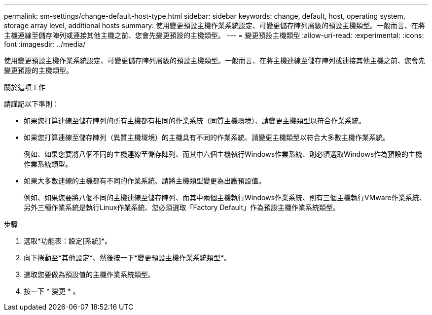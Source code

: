 ---
permalink: sm-settings/change-default-host-type.html 
sidebar: sidebar 
keywords: change, default, host, operating system, storage array level, additional hosts 
summary: 使用變更預設主機作業系統設定、可變更儲存陣列層級的預設主機類型。一般而言、在將主機連線至儲存陣列或連接其他主機之前、您會先變更預設的主機類型。 
---
= 變更預設主機類型
:allow-uri-read: 
:experimental: 
:icons: font
:imagesdir: ../media/


[role="lead"]
使用變更預設主機作業系統設定、可變更儲存陣列層級的預設主機類型。一般而言、在將主機連線至儲存陣列或連接其他主機之前、您會先變更預設的主機類型。

.關於這項工作
請謹記以下準則：

* 如果您打算連線至儲存陣列的所有主機都有相同的作業系統（同質主機環境）、請變更主機類型以符合作業系統。
* 如果您打算連線至儲存陣列（異質主機環境）的主機具有不同的作業系統、請變更主機類型以符合大多數主機作業系統。
+
例如、如果您要將八個不同的主機連線至儲存陣列、而其中六個主機執行Windows作業系統、則必須選取Windows作為預設的主機作業系統類型。

* 如果大多數連線的主機都有不同的作業系統、請將主機類型變更為出廠預設值。
+
例如、如果您要將八個不同的主機連線至儲存陣列、而其中兩個主機執行Windows作業系統、則有三個主機執行VMware作業系統、 另外三種作業系統是執行Linux作業系統、您必須選取「Factory Default」作為預設主機作業系統類型。



.步驟
. 選取*功能表：設定[系統]*。
. 向下捲動至*其他設定*、然後按一下*變更預設主機作業系統類型*。
. 選取您要做為預設值的主機作業系統類型。
. 按一下 * 變更 * 。

